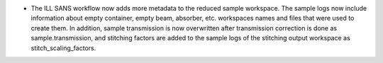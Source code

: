 - The ILL SANS workflow now adds more metadata to the reduced sample workspace. The sample logs now include information about empty container, empty beam, absorber, etc. workspaces names and files that were used to create them. In addition, sample transmission is now overwritten after transmission correction is done as sample.transmission, and stitching factors are added to the sample logs of the stitching output workspace as stitch_scaling_factors.
